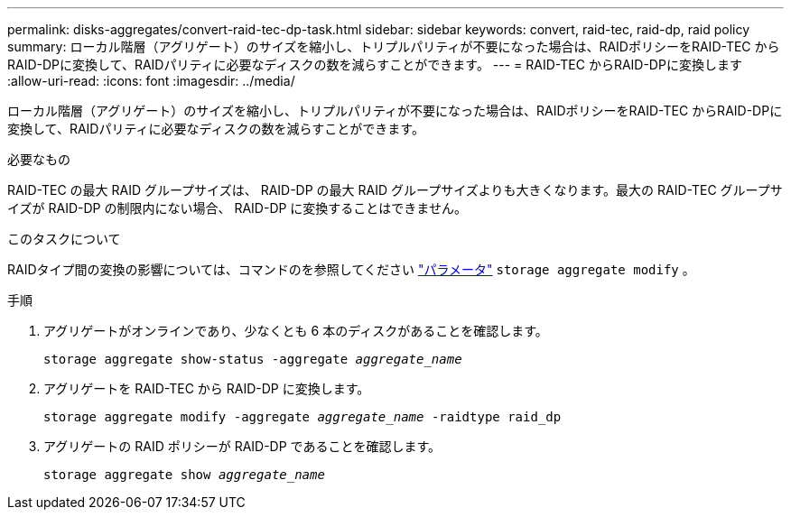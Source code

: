 ---
permalink: disks-aggregates/convert-raid-tec-dp-task.html 
sidebar: sidebar 
keywords: convert, raid-tec, raid-dp, raid policy 
summary: ローカル階層（アグリゲート）のサイズを縮小し、トリプルパリティが不要になった場合は、RAIDポリシーをRAID-TEC からRAID-DPに変換して、RAIDパリティに必要なディスクの数を減らすことができます。 
---
= RAID-TEC からRAID-DPに変換します
:allow-uri-read: 
:icons: font
:imagesdir: ../media/


[role="lead"]
ローカル階層（アグリゲート）のサイズを縮小し、トリプルパリティが不要になった場合は、RAIDポリシーをRAID-TEC からRAID-DPに変換して、RAIDパリティに必要なディスクの数を減らすことができます。

.必要なもの
RAID-TEC の最大 RAID グループサイズは、 RAID-DP の最大 RAID グループサイズよりも大きくなります。最大の RAID-TEC グループサイズが RAID-DP の制限内にない場合、 RAID-DP に変換することはできません。

.このタスクについて
RAIDタイプ間の変換の影響については、コマンドのを参照してください https://docs.netapp.com/us-en/ontap-cli/storage-aggregate-modify.html#parameters["パラメータ"^] `storage aggregate modify` 。

.手順
. アグリゲートがオンラインであり、少なくとも 6 本のディスクがあることを確認します。
+
`storage aggregate show-status -aggregate _aggregate_name_`

. アグリゲートを RAID-TEC から RAID-DP に変換します。
+
`storage aggregate modify -aggregate _aggregate_name_ -raidtype raid_dp`

. アグリゲートの RAID ポリシーが RAID-DP であることを確認します。
+
`storage aggregate show _aggregate_name_`


